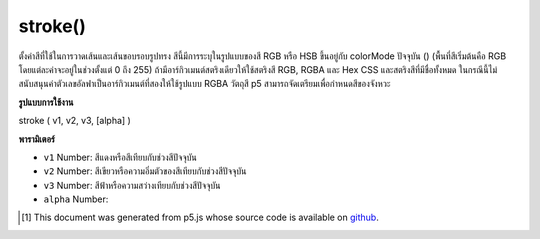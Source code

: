 .. raw:: html

	<script src="https://sketch.netpie.io/widget/p5-widget.js"></script>

stroke()
========

ตั้งค่าสีที่ใช้ในการวาดเส้นและเส้นขอบรอบรูปทรง สีนี้มีการระบุในรูปแบบของสี RGB หรือ HSB ขึ้นอยู่กับ colorMode ปัจจุบัน () (พื้นที่สีเริ่มต้นคือ RGB โดยแต่ละค่าจะอยู่ในช่วงตั้งแต่ 0 ถึง 255) 
ถ้ามีอาร์กิวเมนต์สตริงเดียวให้ใช้สตริงสี RGB, RGBA และ Hex CSS และสตริงสีที่มีชื่อทั้งหมด ในกรณีนี้ไม่สนับสนุนค่าตัวเลขอัลฟาเป็นอาร์กิวเมนต์ที่สองให้ใช้รูปแบบ RGBA 
วัตถุสี p5 สามารถจัดเตรียมเพื่อกำหนดสีของจังหวะ

.. Sets the color used to draw lines and borders around shapes. This color
.. is either specified in terms of the RGB or HSB color depending on the
.. current colorMode() (the default color space is RGB, with each value in
.. the range from 0 to 255).
.. 
.. If a single string argument is provided, RGB, RGBA and Hex CSS color
.. strings and all named color strings are supported. In this case, an alpha
.. number value as a second argument is not supported, the RGBA form should be
.. used.
.. 
.. A p5 Color object can also be provided to set the stroke color.

**รูปแบบการใช้งาน**

stroke ( v1, v2, v3, [alpha] )

**พารามิเตอร์**

- ``v1``  Number: สีแดงหรือสีเทียบกับช่วงสีปัจจุบัน

- ``v2``  Number: สีเขียวหรือความอิ่มตัวของสีเทียบกับช่วงสีปัจจุบัน

- ``v3``  Number: สีฟ้าหรือความสว่างเทียบกับช่วงสีปัจจุบัน

- ``alpha``  Number: 

.. ``v1``  Number: red or hue value relative to the current color range
.. ``v2``  Number: green or saturation value relative to the current color range
.. ``v3``  Number: blue or brightness value relative to the current color range
.. ``alpha``  Number: 

..  [#f1] This document was generated from p5.js whose source code is available on `github <https://github.com/processing/p5.js>`_.
